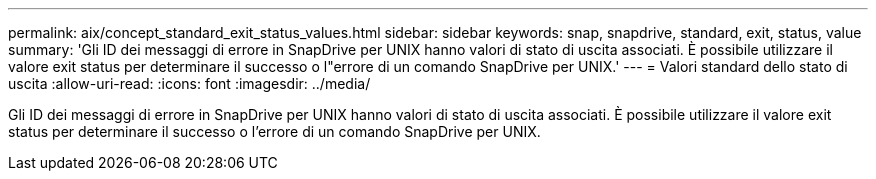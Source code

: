 ---
permalink: aix/concept_standard_exit_status_values.html 
sidebar: sidebar 
keywords: snap, snapdrive, standard, exit, status, value 
summary: 'Gli ID dei messaggi di errore in SnapDrive per UNIX hanno valori di stato di uscita associati. È possibile utilizzare il valore exit status per determinare il successo o l"errore di un comando SnapDrive per UNIX.' 
---
= Valori standard dello stato di uscita
:allow-uri-read: 
:icons: font
:imagesdir: ../media/


[role="lead"]
Gli ID dei messaggi di errore in SnapDrive per UNIX hanno valori di stato di uscita associati. È possibile utilizzare il valore exit status per determinare il successo o l'errore di un comando SnapDrive per UNIX.
